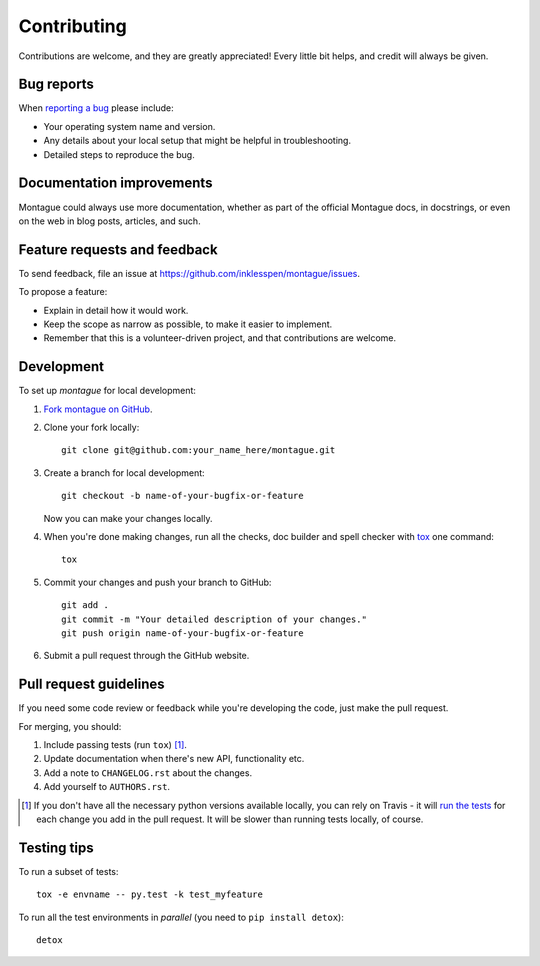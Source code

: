 Contributing
============

Contributions are welcome, and they are greatly appreciated! Every little bit
helps, and credit will always be given.

Bug reports
-----------

When `reporting a bug <https://github.com/inklesspen/montague/issues>`_ please
include:

* Your operating system name and version.
* Any details about your local setup that might be helpful in troubleshooting.
* Detailed steps to reproduce the bug.

Documentation improvements
--------------------------

Montague could always use more documentation, whether as part of the official
Montague docs, in docstrings, or even on the web in blog posts, articles, and
such.

Feature requests and feedback
-----------------------------

To send feedback, file an issue at
https://github.com/inklesspen/montague/issues.

To propose a feature:

* Explain in detail how it would work.
* Keep the scope as narrow as possible, to make it easier to implement.
* Remember that this is a volunteer-driven project, and that contributions are
  welcome.

Development
-----------

To set up `montague` for local development:

1. `Fork montague on GitHub <https://github.com/inklesspen/montague/fork>`_.
2. Clone your fork locally::

    git clone git@github.com:your_name_here/montague.git

3. Create a branch for local development::

    git checkout -b name-of-your-bugfix-or-feature

   Now you can make your changes locally.

4. When you're done making changes, run all the checks, doc builder and spell
   checker with `tox <http://tox.readthedocs.org/en/latest/install.html>`_
   one command::

    tox

5. Commit your changes and push your branch to GitHub::

    git add .
    git commit -m "Your detailed description of your changes."
    git push origin name-of-your-bugfix-or-feature

6. Submit a pull request through the GitHub website.

Pull request guidelines
-----------------------

If you need some code review or feedback while you're developing the code,
just make the pull request.

For merging, you should:

1. Include passing tests (run ``tox``) [1]_.
2. Update documentation when there's new API, functionality etc. 
3. Add a note to ``CHANGELOG.rst`` about the changes.
4. Add yourself to ``AUTHORS.rst``.

.. [1] If you don't have all the necessary python versions available locally,
   you can rely on Travis - it will `run the tests
   <https://travis-ci.org/inklesspen/montague/pull_requests>`_ for each change
   you add in the pull request. It will be slower than running tests locally,
   of course.
       
Testing tips
------------

To run a subset of tests::

    tox -e envname -- py.test -k test_myfeature

To run all the test environments in *parallel* (you need to ``pip install
detox``)::

    detox
